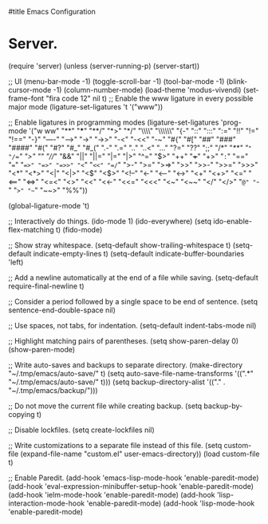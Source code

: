 #title Emacs Configuration
#+PROPERTY: header-args:emacs-lisp :tangle ./init.el :mkdirp yes
* Server.
(require 'server)
(unless (server-running-p)
  (server-start))

;; UI
(menu-bar-mode -1)
(toggle-scroll-bar -1)
(tool-bar-mode -1)
(blink-cursor-mode -1)
(column-number-mode)
(load-theme 'modus-vivendi)
(set-frame-font "fira code 12" nil t)
;; Enable the www ligature in every possible major mode
(ligature-set-ligatures 't '("www"))

;; Enable ligatures in programming modes                                                           
(ligature-set-ligatures 'prog-mode '("w ww" "**" "***" "**/" "*>" "*/" "\\\\" "\\\\\\" "{-" "::"
                                     ":::" ":=" "!!" "!=" "!==" "-}" "----" "-->" "->" "->>"
                                     "-<" "-<<" "-~" "#{" "#[" "##" "###" "####" "#(" "#?" "#_"
                                     "#_(" ".-" ".=" ".." "..<" "..." "?=" "??" ";;" "/*" "/**"
                                     "/=" "/==" "/>" "//" "///" "&&" "||" "||=" "|=" "|>" "^=" "$>"
                                     "++" "+++" "+>" "=:=" "==" "===" "==>" "=>" "=>>" "<="
                                     "=<<" "=/=" ">-" ">=" ">=>" ">>" ">>-" ">>=" ">>>" "<*"
                                     "<*>" "<|" "<|>" "<$" "<$>" "<!--" "<-" "<--" "<->" "<+"
                                     "<+>" "<=" "<==" "<=>" "<=<" "<>" "<<" "<<-" "<<=" "<<<"
                                     "<~" "<~~" "</" "</>" "~@" "~-" "~>" "~~" "~~>" "%%"))

(global-ligature-mode 't)

;; Interactively do things.
(ido-mode 1)
(ido-everywhere)
(setq ido-enable-flex-matching t)
(fido-mode)

;; Show stray whitespace.
(setq-default show-trailing-whitespace t)
(setq-default indicate-empty-lines t)
(setq-default indicate-buffer-boundaries 'left)

;; Add a newline automatically at the end of a file while saving.
(setq-default require-final-newline t)

;; Consider a period followed by a single space to be end of sentence.
(setq sentence-end-double-space nil)

;; Use spaces, not tabs, for indentation.
(setq-default indent-tabs-mode nil)

;; Highlight matching pairs of parentheses.
(setq show-paren-delay 0)
(show-paren-mode)

;; Write auto-saves and backups to separate directory.
(make-directory "~/.tmp/emacs/auto-save/" t)
(setq auto-save-file-name-transforms '((".*" "~/.tmp/emacs/auto-save/" t)))
(setq backup-directory-alist '(("." . "~/.tmp/emacs/backup/")))

;; Do not move the current file while creating backup.
(setq backup-by-copying t)

;; Disable lockfiles.
(setq create-lockfiles nil)

;; Write customizations to a separate file instead of this file.
(setq custom-file (expand-file-name "custom.el" user-emacs-directory))
(load custom-file t)

;; Enable Paredit.
(add-hook 'emacs-lisp-mode-hook 'enable-paredit-mode)
(add-hook 'eval-expression-minibuffer-setup-hook 'enable-paredit-mode)
(add-hook 'ielm-mode-hook 'enable-paredit-mode)
(add-hook 'lisp-interaction-mode-hook 'enable-paredit-mode)
(add-hook 'lisp-mode-hook 'enable-paredit-mode)
